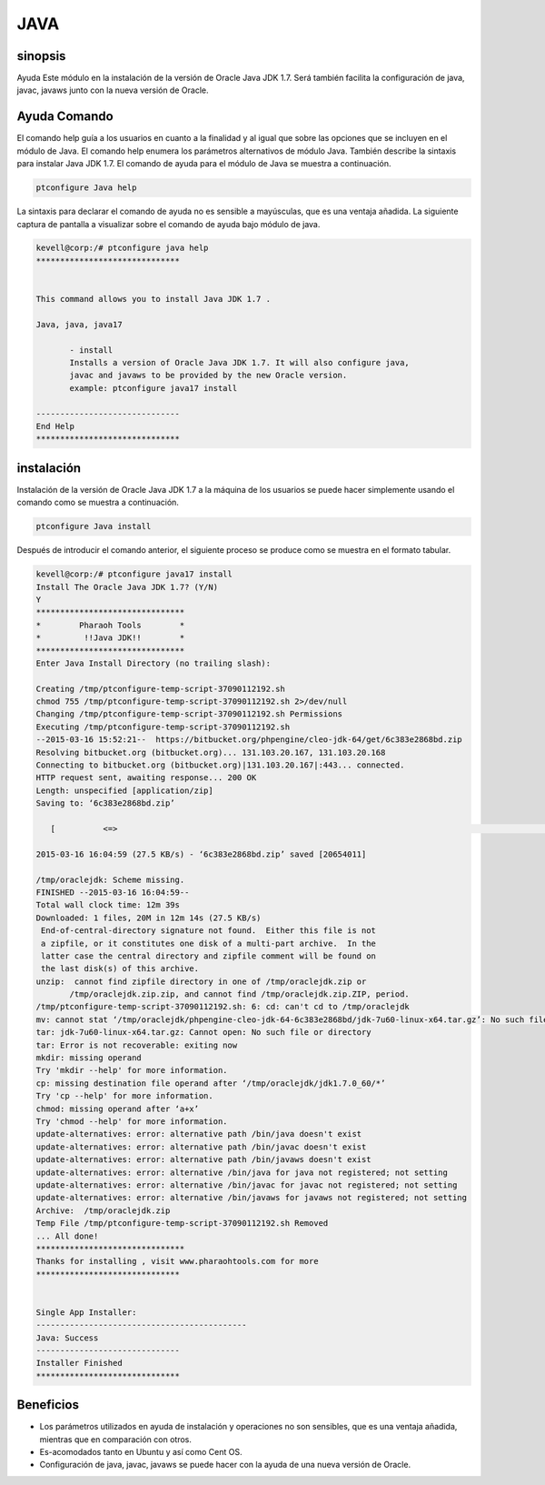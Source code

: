 =====	
JAVA
=====

sinopsis
------------

Ayuda Este módulo en la instalación de la versión de Oracle Java JDK 1.7. Será también facilita la configuración de java, javac, javaws junto con la nueva versión de Oracle.

Ayuda Comando
---------------------

El comando help guía a los usuarios en cuanto a la finalidad y al igual que sobre las opciones que se incluyen en el módulo de Java. El comando help enumera los parámetros alternativos de módulo Java. También describe la sintaxis para instalar Java JDK 1.7. El comando de ayuda para el módulo de Java se muestra a continuación.

.. code-block:: bash

		ptconfigure Java help

La sintaxis para declarar el comando de ayuda no es sensible a mayúsculas, que es una ventaja añadida. La siguiente captura de pantalla a visualizar sobre el comando de ayuda bajo módulo de java.

.. code-block:: bash

 kevell@corp:/# ptconfigure java help
 ******************************


 This command allows you to install Java JDK 1.7 .

 Java, java, java17

        - install
        Installs a version of Oracle Java JDK 1.7. It will also configure java,
        javac and javaws to be provided by the new Oracle version.
        example: ptconfigure java17 install

 ------------------------------
 End Help
 ******************************

instalación
----------------

Instalación de la versión de Oracle Java JDK 1.7 a la máquina de los usuarios se puede hacer simplemente usando el comando como se muestra a continuación.

.. code-block:: bash
	
		ptconfigure Java install

Después de introducir el comando anterior, el siguiente proceso se produce como se muestra en el formato tabular.

.. cssclass:: table-bordered

 +------------------------+--------------------------------------------+------------+--------------------------------------+
 | Parámetros             | Parámetro Alternativa                      | Opciones   | Comentarios                          |
 +========================+============================================+============+======================================+
 |Install The Oracle Java | En lugar de Oracle Java JDK 1.7, las       | Y(Yes)     | Si el usuario desea continuar el     |
 |JDK 1.7? (Y/N)          | siguientes alternativas también se pueden  |            | proceso de instalación se puede      |
 |                        | utilizar: Java, Java, java17               |            | introducir como Y                    |
 +------------------------+--------------------------------------------+------------+--------------------------------------+
 |Install The Oracle Java | En lugar de Oracle Java JDK 1.7, las       | N(No)      | Si el usuario desea abandonar el     |
 |JDK 1.7? (Y/N)          | siguientes alternativas también se pueden  |            | proceso de instalación se puede      |
 |                        | utilizar: Java, Java, java17               |            | introducir como N.|                  |
 +------------------------+--------------------------------------------+------------+--------------------------------------+

.. code-block:: bash

 kevell@corp:/# ptconfigure java17 install
 Install The Oracle Java JDK 1.7? (Y/N) 
 Y
 *******************************
 *        Pharaoh Tools        *
 *         !!Java JDK!!        *
 *******************************
 Enter Java Install Directory (no trailing slash):

 Creating /tmp/ptconfigure-temp-script-37090112192.sh
 chmod 755 /tmp/ptconfigure-temp-script-37090112192.sh 2>/dev/null
 Changing /tmp/ptconfigure-temp-script-37090112192.sh Permissions
 Executing /tmp/ptconfigure-temp-script-37090112192.sh
 --2015-03-16 15:52:21--  https://bitbucket.org/phpengine/cleo-jdk-64/get/6c383e2868bd.zip
 Resolving bitbucket.org (bitbucket.org)... 131.103.20.167, 131.103.20.168
 Connecting to bitbucket.org (bitbucket.org)|131.103.20.167|:443... connected.
 HTTP request sent, awaiting response... 200 OK
 Length: unspecified [application/zip]
 Saving to: ‘6c383e2868bd.zip’

    [          <=>                                                                                          ] 2,06,54,011 2.98KB/s   in 12m 14s

 2015-03-16 16:04:59 (27.5 KB/s) - ‘6c383e2868bd.zip’ saved [20654011]

 /tmp/oraclejdk: Scheme missing.
 FINISHED --2015-03-16 16:04:59--
 Total wall clock time: 12m 39s
 Downloaded: 1 files, 20M in 12m 14s (27.5 KB/s)
  End-of-central-directory signature not found.  Either this file is not
  a zipfile, or it constitutes one disk of a multi-part archive.  In the
  latter case the central directory and zipfile comment will be found on
  the last disk(s) of this archive.
 unzip:  cannot find zipfile directory in one of /tmp/oraclejdk.zip or
        /tmp/oraclejdk.zip.zip, and cannot find /tmp/oraclejdk.zip.ZIP, period.
 /tmp/ptconfigure-temp-script-37090112192.sh: 6: cd: can't cd to /tmp/oraclejdk
 mv: cannot stat ‘/tmp/oraclejdk/phpengine-cleo-jdk-64-6c383e2868bd/jdk-7u60-linux-x64.tar.gz’: No such file or directory
 tar: jdk-7u60-linux-x64.tar.gz: Cannot open: No such file or directory
 tar: Error is not recoverable: exiting now
 mkdir: missing operand
 Try 'mkdir --help' for more information.
 cp: missing destination file operand after ‘/tmp/oraclejdk/jdk1.7.0_60/*’
 Try 'cp --help' for more information.
 chmod: missing operand after ‘a+x’
 Try 'chmod --help' for more information.
 update-alternatives: error: alternative path /bin/java doesn't exist
 update-alternatives: error: alternative path /bin/javac doesn't exist
 update-alternatives: error: alternative path /bin/javaws doesn't exist
 update-alternatives: error: alternative /bin/java for java not registered; not setting
 update-alternatives: error: alternative /bin/javac for javac not registered; not setting
 update-alternatives: error: alternative /bin/javaws for javaws not registered; not setting
 Archive:  /tmp/oraclejdk.zip
 Temp File /tmp/ptconfigure-temp-script-37090112192.sh Removed
 ... All done!
 *******************************
 Thanks for installing , visit www.pharaohtools.com for more
 ******************************


 Single App Installer:
 --------------------------------------------
 Java: Success
 ------------------------------
 Installer Finished
 ******************************



Beneficios
-------------
* Los parámetros utilizados en ayuda de instalación y operaciones no son sensibles, que es una ventaja añadida, mientras que en comparación 
  con otros.
* Es-acomodados tanto en Ubuntu y así como Cent OS.
* Configuración de java, javac, javaws se puede hacer con la ayuda de una nueva versión de Oracle.
